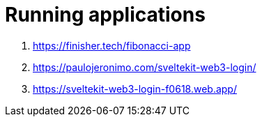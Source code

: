 [[running-applications]]
= Running applications

. https://finisher.tech/fibonacci-app
. https://paulojeronimo.com/sveltekit-web3-login/
. https://sveltekit-web3-login-f0618.web.app/
